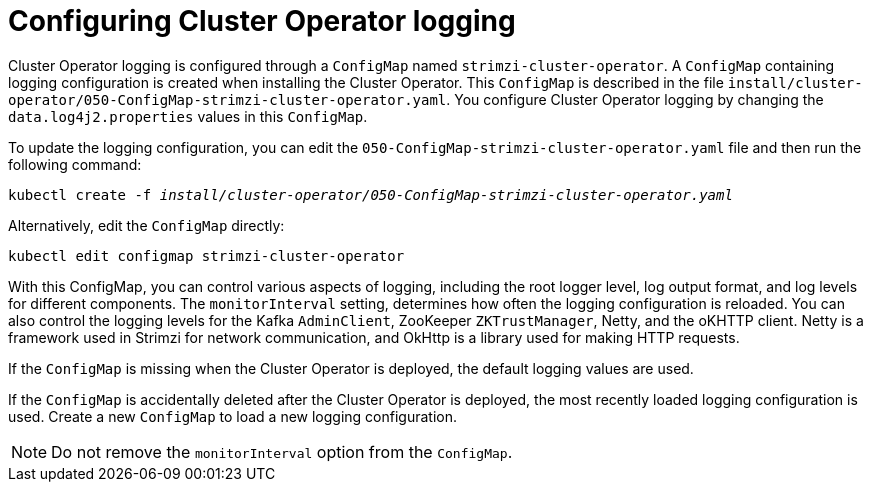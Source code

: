 // Module included in the following assemblies:
//
// assembly-logging-configuration.adoc

[id='ref-operator-cluster-logging-configmap-{context}']
= Configuring Cluster Operator logging

[role="_abstract"]
Cluster Operator logging is configured through a `ConfigMap` named `strimzi-cluster-operator`.
A `ConfigMap` containing logging configuration is created when installing the Cluster Operator.
This `ConfigMap` is described in the file `install/cluster-operator/050-ConfigMap-strimzi-cluster-operator.yaml`.
You configure Cluster Operator logging by changing the `data.log4j2.properties` values in this `ConfigMap`.

To update the logging configuration, you can edit the `050-ConfigMap-strimzi-cluster-operator.yaml` file and then run the following command:
[source,shell,subs=+quotes]
kubectl create -f _install/cluster-operator/050-ConfigMap-strimzi-cluster-operator.yaml_

Alternatively, edit the `ConfigMap` directly:
[source,shell,subs=+quotes]
kubectl edit configmap strimzi-cluster-operator

With this ConfigMap, you can control various aspects of logging, including the root logger level, log output format, and log levels for different components. 
The `monitorInterval` setting, determines how often the logging configuration is reloaded. 
You can also control the logging levels for the Kafka `AdminClient`, ZooKeeper `ZKTrustManager`, Netty, and the oKHTTP client.
Netty is a framework used in Strimzi for network communication, and OkHttp is a library used for making HTTP requests.
  
If the `ConfigMap` is missing when the Cluster Operator is deployed, the default logging values are used.

If the `ConfigMap` is accidentally deleted after the Cluster Operator is deployed, the most recently loaded logging configuration is used.
Create a new `ConfigMap` to load a new logging configuration.

NOTE: Do not remove the `monitorInterval` option from the `ConfigMap`.